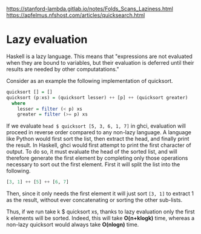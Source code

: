 https://stanford-lambda.gitlab.io/notes/Folds_Scans_Laziness.html  \\
https://apfelmus.nfshost.com/articles/quicksearch.html


* Lazy evaluation

Haskell is a lazy language. This means that "expressions are not evaluated when 
they are bound to variables, but their evaluation is deferred until their results 
are needed by other computatations."

Consider as an example the following implementation of quicksort.

#+BEGIN_SRC haskell
quicksort [] = []
quicksort (p:xs) = (quicksort lesser) ++ [p] ++ (quicksort greater)
  where
    lesser = filter (< p) xs
    greater = filter (>= p) xs
#+END_SRC

If we evaluate ~head $ quicksort [5, 3, 6, 1, 7]~ in ghci, evaluation will proceed in reverse order compared to any non-lazy language. A language like Python would first sort the list, then extract the head, and finally print the result. In Haskell, ghci would first attempt to print the first character of output. To do so, it must evaluate the head of the sorted list, and will therefore generate the first element by completing only those operations necessary to sort out the first element. First it will split the list into the following.

#+BEGIN_SRC haskell
[3, 1] ++ [5] ++ [6, 7]
#+END_SRC

Then, since it only needs the first element it will just sort ~[3, 1]~ to extract 1 as the result, without ever concatenating or sorting the other sub-lists.

Thus, if we run take k $ quicksort xs, thanks to lazy evaluation only the first k elements will be sorted. Indeed, this will take *O(n+klogk)* time, whereas a non-lazy quicksort would always take *O(nlogn)* time.
